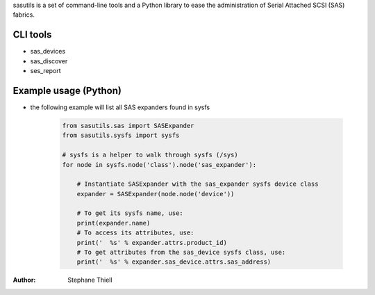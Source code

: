 sasutils is a set of command-line tools and a Python library to ease the
administration of Serial Attached SCSI (SAS) fabrics.

.. image:: https://img.shields.io/pypi/v/sasutils.svg
    :target: https://pypi.python.org/pypi/sasutils/

.. image:: https://img.shields.io/pypi/pyversions/sasutils.svg
    :target: https://pypi.python.org/pypi/sasutils/
    :alt: Supported Python Versions

.. image:: https://img.shields.io/pypi/l/sasutils.svg
    :target: https://pypi.python.org/pypi/sasutils/
    :alt: License

CLI tools
---------

* sas_devices
* sas_discover
* ses_report


Example usage (Python)
----------------------

* the following example will list all SAS expanders found in sysfs

    .. code-block:: python

        from sasutils.sas import SASExpander
        from sasutils.sysfs import sysfs

        # sysfs is a helper to walk through sysfs (/sys)
        for node in sysfs.node('class').node('sas_expander'):

            # Instantiate SASExpander with the sas_expander sysfs device class
            expander = SASExpander(node.node('device'))

            # To get its sysfs name, use:
            print(expander.name)
            # To access its attributes, use:
            print('  %s' % expander.attrs.product_id)
            # To get attributes from the sas_device sysfs class, use:
            print('  %s' % expander.sas_device.attrs.sas_address)


:Author: Stephane Thiell

.. _Apache License 2.0: https://www.apache.org/licenses/LICENSE-2.0

